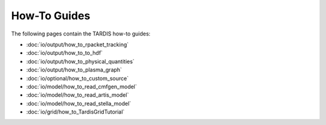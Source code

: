 How-To Guides
*********

The following pages contain the TARDIS how-to guides:

* :doc:`io/output/how_to_rpacket_tracking`
* :doc:`io/output/how_to_to_hdf`
* :doc:`io/output/how_to_physical_quantities`
* :doc:`io/output/how_to_plasma_graph`
* :doc:`io/optional/how_to_custom_source`
* :doc:`io/model/how_to_read_cmfgen_model`
* :doc:`io/model/how_to_read_artis_model`
* :doc:`io/model/how_to_read_stella_model`
* :doc:`io/grid/how_to_TardisGridTutorial`